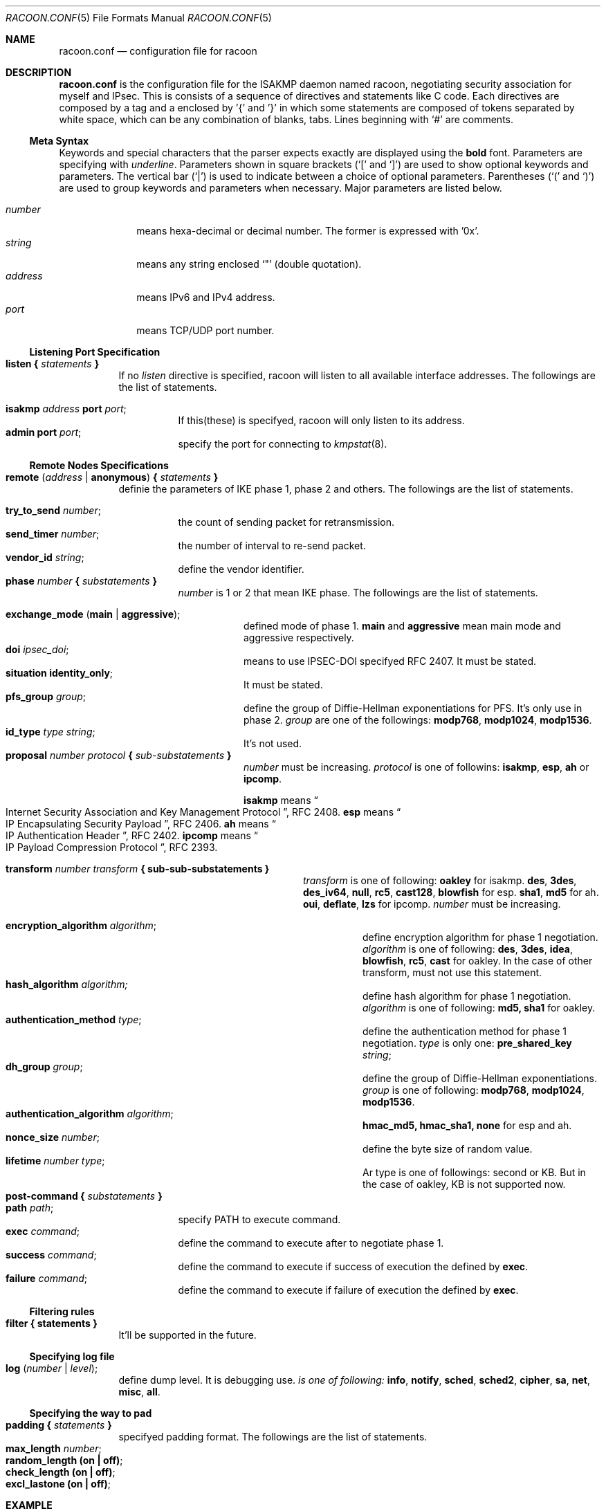 .\" Copyright (C) 1995, 1996, 1997, and 1998 WIDE Project.
.\" All rights reserved.
.\" 
.\" Redistribution and use in source and binary forms, with or without
.\" modification, are permitted provided that the following conditions
.\" are met:
.\" 1. Redistributions of source code must retain the above copyright
.\"    notice, this list of conditions and the following disclaimer.
.\" 2. Redistributions in binary form must reproduce the above copyright
.\"    notice, this list of conditions and the following disclaimer in the
.\"    documentation and/or other materials provided with the distribution.
.\" 3. Neither the name of the project nor the names of its contributors
.\"    may be used to endorse or promote products derived from this software
.\"    without specific prior written permission.
.\" 
.\" THIS SOFTWARE IS PROVIDED BY THE PROJECT AND CONTRIBUTORS ``AS IS'' AND
.\" ANY EXPRESS OR IMPLIED WARRANTIES, INCLUDING, BUT NOT LIMITED TO, THE
.\" IMPLIED WARRANTIES OF MERCHANTABILITY AND FITNESS FOR A PARTICULAR PURPOSE
.\" ARE DISCLAIMED.  IN NO EVENT SHALL THE PROJECT OR CONTRIBUTORS BE LIABLE
.\" FOR ANY DIRECT, INDIRECT, INCIDENTAL, SPECIAL, EXEMPLARY, OR CONSEQUENTIAL
.\" DAMAGES (INCLUDING, BUT NOT LIMITED TO, PROCUREMENT OF SUBSTITUTE GOODS
.\" OR SERVICES; LOSS OF USE, DATA, OR PROFITS; OR BUSINESS INTERRUPTION)
.\" HOWEVER CAUSED AND ON ANY THEORY OF LIABILITY, WHETHER IN CONTRACT, STRICT
.\" LIABILITY, OR TORT (INCLUDING NEGLIGENCE OR OTHERWISE) ARISING IN ANY WAY
.\" OUT OF THE USE OF THIS SOFTWARE, EVEN IF ADVISED OF THE POSSIBILITY OF
.\" SUCH DAMAGE.
.Dd Aug 13, 1999
.Dt RACOON.CONF 5
.Os KAME
.\"
.Sh NAME
.Nm racoon.conf
.Nd configuration file for racoon
.\"
.\" .Sh SYNOPSIS
.\"
.Sh DESCRIPTION
.Nm
is the configuration file for the ISAKMP daemon named racoon,
negotiating security association for myself and IPsec.
This is consists of a sequence of directives and statements like C code.
Each directives are composed by a tag and a enclosed by '{' and '}'
in which some statements are composed of tokens separated by white space,
which can be any combination of blanks, tabs.
Lines beginning with
.Ql #
are comments.
.\"
.Ss Meta Syntax
Keywords and special characters that the parser expects exactly are
displayed using the
.Ic bold
font.
Parameters are specifying with
.Ar underline .
Parameters shown in
square brackets (`[' and `]') are used to show optional
keywords and parameters.
The vertical bar (`|') is used to indicate
between a choice of optional parameters.
Parentheses (`(' and
`)') are used to group keywords and parameters when necessary.
Major parameters are listed below.
.Pp
.Bl -tag -width addressx -compact
.It Ar number
means hexa-decimal or decimal number.  The former is expressed with '0x'.
.It Ar string
means any string enclosed `"' (double quotation).
.It Ar address
means IPv6 and IPv4 address.
.It Ar port
means TCP/UDP port number.
.El
.\"
.Ss Listening Port Specification
.Pp
.Bl -tag -width Ds -compact
.It Ic listen { Ar statements Ic }
If no
.Ar listen
directive is specified, racoon will listen to all available interface addresses.
The followings are the list of statements.
.Pp
.Bl -tag -width Ds -compact
.It Ic isakmp Ar address Ic port Ar port ;
If this(these) is specifyed, racoon will only listen to its address.
.It Ic admin Ic port Ar port ;
specify the port for connecting to
.Xr kmpstat 8 .
.El
.El
.\"
.Ss Remote Nodes Specifications 
.Pp
.Bl -tag -width Ds -compact
.It Xo
.Ic remote ( Ar address \*(Ba Ic anonymous )
.Ic { Ar statements Ic }
.Xc
definie the parameters of IKE phase 1, phase 2 and others.
The followings are the list of statements.
.Pp
.Bl -tag -width Ds -compact
.It Ic try_to_send Ar number ;
the count of sending packet for retransmission.
.It Ic send_timer Ar number ;
the number of interval to re-send packet.
.It Ic vendor_id Ar string ;
define the vendor identifier.
.\"
.It Xo
.Ic phase Ar number
.Ic { Ar substatements Ic }
.Xc
.Ar number
is 1 or 2 that mean IKE phase.
The followings are the list of statements.
.Pp
.Bl -tag -width Ds -compact
.It Ic exchange_mode ( main \*(Ba aggressive ) ;
defined mode of phase 1.
.Ic main
and
.Ic aggressive
mean main mode and aggressive respectively.
.It Ic doi Ar ipsec_doi ;
means to use IPSEC-DOI specifyed RFC 2407.
It must be stated.
.It Ic situation Ic identity_only ;
It must be stated.
.It Ic pfs_group Ar group ;
define the group of Diffie-Hellman exponentiations for PFS.
It's only use in phase 2.
.Ar group
are one of the followings:
.Ic modp768 , modp1024 , modp1536 .
.It Ic id_type Ar type Ar string ;
It's not used.
.\"
.It Xo
.Ic proposal Ar number Ar protocol
.Ic { Ar sub-substatements Ic }
.Xc
.Ar number
must be increasing.
.Ar protocol
is one of followins:
.Ic isakmp , esp , ah
or
.Ic ipcomp .
.Pp
.Ic isakmp
means
.Do
Internet Security Association and Key Management Protocol
.Dc ,
RFC 2408.
.Ic esp
means
.Do
IP Encapsulating Security Payload
.Dc ,
RFC 2406.
.Ic ah
means
.Do
IP Authentication Header
.Dc ,
RFC 2402.
.Ic ipcomp
means
.Do
IP Payload Compression Protocol
.Dc ,
RFC 2393.
.Pp
.Bl -tag -width Ds -compact
.\"
.It Xo
.Ic transform Ar number Ar transform
.Ic { sub-sub-substatements }
.Xc
.Ar transform
is one of following:
.Ic oakley
for isakmp.
.Ic des , 3des , des_iv64 , null , rc5 , cast128 , blowfish
for esp.
.Ic sha1 , md5
for ah.
.Ic oui , deflate , lzs
for ipcomp.
.Ar number
must be increasing.
.Pp
.Bl -tag -width Ds -compact
.\"
.It Ic encryption_algorithm Ar algorithm ;
define encryption algorithm for phase 1 negotiation.
.Ar algorithm
is one of following:
.Ic des , 3des , idea , blowfish , rc5 , cast
for oakley.
In the case of other transform, must not use this statement.
.\"
.It Ic hash_algorithm Ar algorithm;
define hash algorithm for phase 1 negotiation.
.Ar algorithm
is one of following:
.Ic md5, sha1
for oakley.
.\"
.It Ic authentication_method Ar type ;
define the authentication method for phase 1 negotiation.
.Ar type
is only one:
.Ic pre_shared_key Ar string ;
.\"
.It Ic dh_group Ar group ;
define the group of Diffie-Hellman exponentiations.
.Ar group
is one of following:
.Ic modp768 , modp1024 , modp1536 .
.\"
.It Ic authentication_algorithm Ar algorithm ;
.Ic hmac_md5, hmac_sha1, none
for esp and ah.
.\"
.It Ic nonce_size Ar number ;
define the byte size of random value.
.\"
.It Ic lifetime Ar number Ar type ;
Ar type is one of followings: second or KB.
But in the case of oakley, KB is not supported now.
.El
.El
.El
.El
.It Xo
.Ic post-command
.Ic { Ar substatements Ic }
.Xc
.Bl -tag -width Ds -compact
.It Ic path Ar path ;
specify PATH to execute command.
.It Ic exec Ar command ;
define the command to execute after to negotiate phase 1.
.It Ic success Ar command ;
define the command to execute if success of execution the defined by
.Ic exec .
.It Ic failure Ar command ;
define the command to execute if failure of execution the defined by
.Ic exec .
.El
.El
.\"
.Ss Filtering rules
.Bl -tag -width Ds -compact
.It Ic filter { statements }
It'll be supported in the future.
.El
.\"
.Ss Specifying log file
.Bl -tag -width Ds -compact
.It Ic log ( Ar number \*(Ba Ar level ) ;
define dump level.  It is debugging use.
.Ar is one of following:
.Ic info , notify , sched , sched2 , cipher , sa , net , misc , all .
.El
.\"
.Ss Specifying the way to pad
.Bl -tag -width Ds -compact
.It Ic padding { Ar statements Ic }
specifyed padding format.
The followings are the list of statements.
.Bl -tag -width Ds -compact
.It Ic max_length Ar number ;
.It Ic random_length (on \(ba off) ;
.It Ic check_length (on \(ba off) ;
.It Ic excl_lastone (on \(ba off) ;
.El
.El
.\"
.Sh EXAMPLE
.Bd -literal -offset
# main mode example, with "anonymous" (any peer) configuration
remote anonymous {
	try_to_send 3;   # count
	send_timer 20;   # (s)
	vendor_id "KAME/racoon";

	phase 1 {
		exchange_mode main;
		doi ipsec_doi;
		situation identity_only;

		proposal 1 isakmp {
			transform 1 oakley {
				encryption_algorithm des;
				hash_algorithm md5;
				authentication_method pre_shared_key "mekmitasdigoat";
				dh_group modp768;
				nonce_size 16;
				lifetime 7200 second;
			}
			transform 2 oakley {
				encryption_algorithm des;
				hash_algorithm md5;
				authentication_method pre_shared_key "mekmitasdigoat";
				dh_group modp1024;
				nonce_size 16;
				lifetime 7200 second;
			}
		}
	}

	phase 2 {
		doi ipsec_doi;
		situation identity_only;

		pfs_group modp1024;

		proposal 1 ah {
			transform 1 sha1 {
				authentication_algorithm hmac_sha1;
				lifetime 3600 second;
				lifetime 10000 KB;
			}
		}
		proposal 7 esp {
			transform 1 des {
				authentication_algorithm hmac_sha1;
				lifetime 3600 second;
				lifetime 10000 KB;
			}
		}
	}
}

# aggressive mode example
remote 10.0.0.1 {
	try_to_send 10;   # count
	send_timer 30;   # (s)
	vendor_id "KAME/racoon";

	phase 1 {
		exchange_mode aggressive;
		doi ipsec_doi;
		situation identity_only;
		pfs_group modp1024;

		proposal 1 isakmp {
			transform 3 oakley {
				encryption_algorithm 3des;
				hash_algorithm md5;
				authentication_method pre_shared_key "mekmitasdigoat";
				nonce_size 16;
				lifetime 900 second;
			}
			transform 7 oakley {
				encryption_algorithm 3des;
				hash_algorithm sha1;
				authentication_method pre_shared_key "mekmitasdigoat";
				nonce_size 16;
				lifetime 300 second;
			}
		}
	}

	phase 2 {
		doi ipsec_doi;
		situation identity_only;
		pfs_group modp1024;

		proposal 16 esp {
			transform 1 3des {
				authentication_algorithm hmac_md5;
				lifetime 300 second;
				lifetime 10000 KB;
			}
		}
	}
}

.Ed
.\"
.Sh SEE ALSO
.Xr racoon 8
.\"
.Sh HISTORY
The
.Nm
configuration file first appeared in
.Dq YIPS
Yokogawa IPsec implementation.
.\"
.Sh BUGS
Some statements may be obsoleted, but must be ramained.
These will be deleted in the future.
